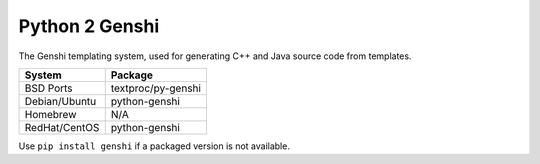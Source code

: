 .. _pkg_python2_genshi:

Python 2 Genshi
---------------

The Genshi templating system, used for generating C++ and Java source
code from templates.

+------------------+--------------------+
| System           | Package            |
+==================+====================+
| BSD Ports        | textproc/py-genshi |
+------------------+--------------------+
| Debian/Ubuntu    | python-genshi      |
+------------------+--------------------+
| Homebrew         | N/A                |
+------------------+--------------------+
| RedHat/CentOS    | python-genshi      |
+------------------+--------------------+

Use ``pip install genshi`` if a packaged version is not available.
